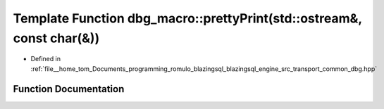 .. _exhale_function_dbg_8hpp_1aead8b7b31ac4e59314cb6dd0559cc199:

Template Function dbg_macro::prettyPrint(std::ostream&, const char(&))
======================================================================

- Defined in :ref:`file__home_tom_Documents_programming_romulo_blazingsql_blazingsql_engine_src_transport_common_dbg.hpp`


Function Documentation
----------------------


.. doxygenfunction:: dbg_macro::prettyPrint(std::ostream&, const char(&))
